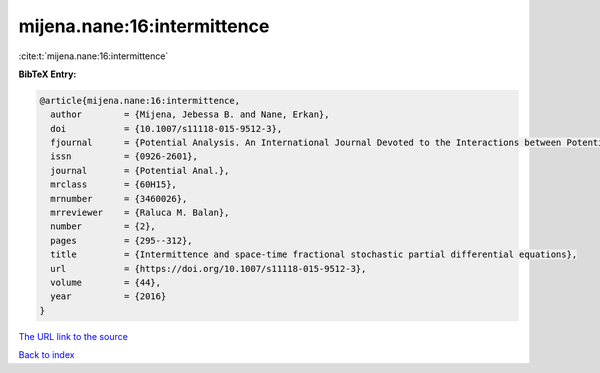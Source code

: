 mijena.nane:16:intermittence
============================

:cite:t:`mijena.nane:16:intermittence`

**BibTeX Entry:**

.. code-block:: bibtex

   @article{mijena.nane:16:intermittence,
     author        = {Mijena, Jebessa B. and Nane, Erkan},
     doi           = {10.1007/s11118-015-9512-3},
     fjournal      = {Potential Analysis. An International Journal Devoted to the Interactions between Potential Theory, Probability Theory, Geometry and Functional Analysis},
     issn          = {0926-2601},
     journal       = {Potential Anal.},
     mrclass       = {60H15},
     mrnumber      = {3460026},
     mrreviewer    = {Raluca M. Balan},
     number        = {2},
     pages         = {295--312},
     title         = {Intermittence and space-time fractional stochastic partial differential equations},
     url           = {https://doi.org/10.1007/s11118-015-9512-3},
     volume        = {44},
     year          = {2016}
   }

`The URL link to the source <https://doi.org/10.1007/s11118-015-9512-3>`__


`Back to index <../By-Cite-Keys.html>`__
